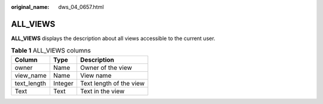 :original_name: dws_04_0657.html

.. _dws_04_0657:

ALL_VIEWS
=========

**ALL_VIEWS** displays the description about all views accessible to the current user.

.. table:: **Table 1** ALL_VIEWS columns

   =========== ======= =======================
   Column      Type    Description
   =========== ======= =======================
   owner       Name    Owner of the view
   view_name   Name    View name
   text_length Integer Text length of the view
   Text        Text    Text in the view
   =========== ======= =======================

